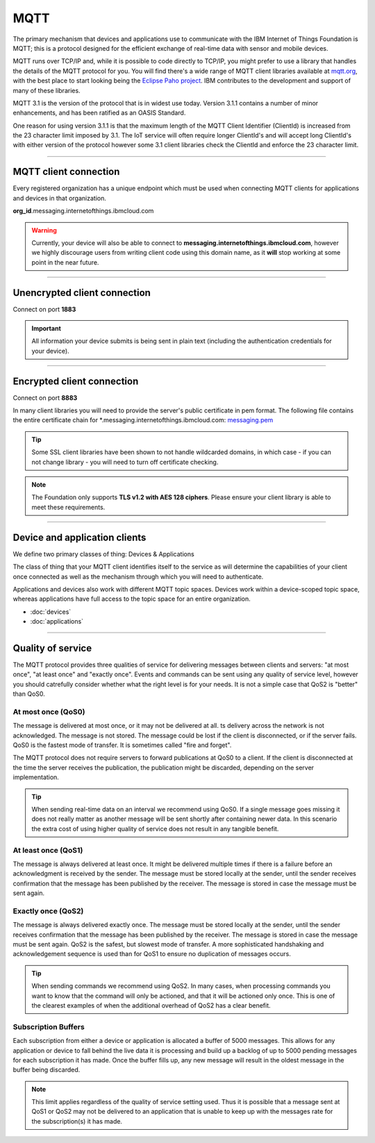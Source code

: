===============================================================================
MQTT
===============================================================================

The primary mechanism that devices and applications use to communicate
with the IBM Internet of Things Foundation is MQTT; this is a protocol
designed for the efficient exchange of real-time data with sensor and
mobile devices.

MQTT runs over TCP/IP and, while it is possible to code directly to
TCP/IP, you might prefer to use a library that handles the details of
the MQTT protocol for you. You will find there's a wide range of MQTT
client libraries available at mqtt.org_,
with the best place to start looking being the `Eclipse Paho project`_.  
IBM contributes to the development and support of many of these libraries.

.. _mqtt.org: https://github.com/mqtt/mqtt.github.io
.. _Eclipse Paho project: http://eclipse.org/paho/

MQTT 3.1 is the version of the protocol that is in widest use
today. Version 3.1.1 contains a number of minor enhancements, and has been ratified as an OASIS Standard. 

One reason for using version 3.1.1 is that the maximum length of the
MQTT Client Identifier (ClientId) is increased from the 23 character
limit imposed by 3.1. The IoT service will often require longer
ClientId's and will accept long ClientId's with either version of the
protocol however some 3.1 client libraries check the ClientId and
enforce the 23 character limit.


----


MQTT client connection
-------------------------------------------------------------------------------
Every registered organization has a unique endpoint which must be used when 
connecting MQTT clients for applications and devices in that organization.

**org\_id**.messaging.internetofthings.ibmcloud.com

.. warning:: Currently, your device will also be able to connect to 
    **messaging.internetofthings.ibmcloud.com**, 
    however we highly discourage users from writing client code using this
    domain name, as it **will** stop working at some point in the near future.


----


Unencrypted client connection
-------------------------------------------------------------------------------

Connect on port **1883**

.. important:: All information your device submits is being sent in 
    plain text (including the authentication credentials for your device).


----


Encrypted client connection
-------------------------------------------------------------------------------

Connect on port **8883**

In many client libraries you will need to provide the server's public certificate 
in pem format.  The following file contains the entire certificate chain for 
\*.messaging.internetofthings.ibmcloud.com: messaging.pem_

.. _messaging.pem: https://github.com/ibm-messaging/iot-python/blob/master/src/ibmiotf/messaging.pem

.. tip:: Some SSL client libraries have been shown to not handle wildcarded
    domains, in which case - if you can not change library - you will need to turn 
    off certificate checking.

.. note:: The Foundation only supports **TLS v1.2 with AES 128 ciphers**. Please ensure your 
    client library is able to meet these requirements.


----


Device and application clients
-------------------------------------------------------------------------------
We define two primary classes of thing: Devices & Applications

The class of thing that your MQTT client identifies itself to the service as 
will determine the capabilities of your client once connected as well as the 
mechanism through which you will need to authenticate.

Applications and devices also work with different MQTT topic spaces.  Devices
work within a device-scoped topic space, whereas applications have full access
to the topic space for an entire organization.

- :doc:`devices`
- :doc:`applications`


----


.. _qoslevels:

Quality of service
-------------------------------------------------------------------------------
The MQTT protocol provides three qualities of service for delivering messages 
between clients and servers: "at most once", "at least once" and "exactly once".
Events and commands can be sent using any quality of service level, however you 
should catrefully consider whether what the right level is for your needs.  It 
is not a simple case that QoS2 is "better" than QoS0.


At most once (QoS0)
~~~~~~~~~~~~~~~~~~~
The message is delivered at most once, or it may not be delivered at all. 
ts delivery across the network is not acknowledged. The message is not 
stored. The message could be lost if the client is disconnected, or if 
the server fails. QoS0 is the fastest mode of transfer. It is sometimes 
called "fire and forget".
    
The MQTT protocol does not require servers to forward publications at QoS0 
to a client. If the client is disconnected at the time the server receives the 
publication, the publication might be discarded, depending on the server 
implementation.

.. tip:: When sending real-time data on an interval we recommend using QoS0.  If a 
   single message goes missing it does not really matter as another message will
   be sent shortly after containing newer data.  In this scenario the extra cost
   of using higher quality of service does not result in any tangible benefit.


At least once (QoS1)
~~~~~~~~~~~~~~~~~~~~
The message is always delivered at least once. It might be delivered multiple 
times if there is a failure before an acknowledgment is received by the 
sender. The message must be stored locally at the sender, until the sender 
receives confirmation that the message has been published by the receiver. 
The message is stored in case the message must be sent again.


Exactly once (QoS2)
~~~~~~~~~~~~~~~~~~~
The message is always delivered exactly once. The message must be stored 
locally at the sender, until the sender receives confirmation that the message 
has been published by the receiver. The message is stored in case the message 
must be sent again. QoS2 is the safest, but slowest mode of transfer. A more 
sophisticated handshaking and acknowledgement sequence is used than for QoS1 
to ensure no duplication of messages occurs.

.. tip:: When sending commands we recommend using QoS2.  In many cases, when 
   processing commands you want to know that the command will only be actioned, 
   and that it will be actioned only once.  This is one of the clearest examples
   of when the additional overhead of QoS2 has a clear benefit.


Subscription Buffers
~~~~~~~~~~~~~~~~~~~~
Each subscription from either a device or application is allocated a buffer of 
5000 messages.  This allows for any application or device to fall behind the 
live data it is processing and build up a backlog of up to 5000 pending 
messages for each subscription it has made.  Once the buffer fills up, any new 
message will result in the oldest message in the buffer being discarded.

.. note:: This limit applies regardless of the quality of service setting used.  
    Thus it is possible that a message sent at QoS1 or QoS2 may not be delivered 
    to an application that is unable to keep up with the messages rate for the 
    subscription(s) it has made.

